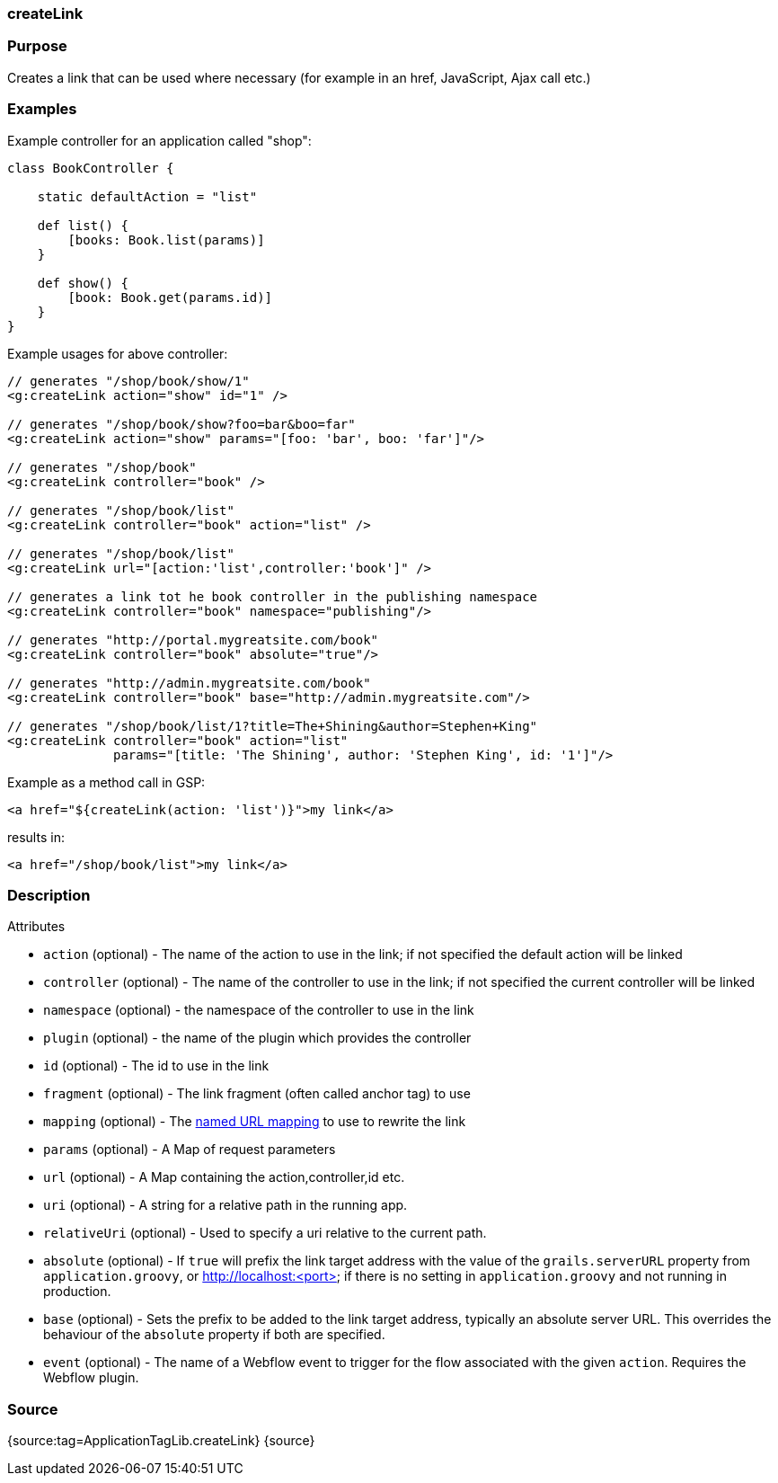 
=== createLink



=== Purpose


Creates a link that can be used where necessary (for example in an href, JavaScript, Ajax call etc.)


=== Examples


Example controller for an application called "shop":

[source,java]
----
class BookController {

    static defaultAction = "list"

    def list() {
        [books: Book.list(params)]
    }

    def show() {
        [book: Book.get(params.id)]
    }
}
----

Example usages for above controller:

[source,xml]
----
// generates "/shop/book/show/1"
<g:createLink action="show" id="1" />

// generates "/shop/book/show?foo=bar&boo=far"
<g:createLink action="show" params="[foo: 'bar', boo: 'far']"/>

// generates "/shop/book"
<g:createLink controller="book" />

// generates "/shop/book/list"
<g:createLink controller="book" action="list" />

// generates "/shop/book/list"
<g:createLink url="[action:'list',controller:'book']" />

// generates a link tot he book controller in the publishing namespace
<g:createLink controller="book" namespace="publishing"/>

// generates "http://portal.mygreatsite.com/book"
<g:createLink controller="book" absolute="true"/>

// generates "http://admin.mygreatsite.com/book"
<g:createLink controller="book" base="http://admin.mygreatsite.com"/>

// generates "/shop/book/list/1?title=The+Shining&author=Stephen+King"
<g:createLink controller="book" action="list"
              params="[title: 'The Shining', author: 'Stephen King', id: '1']"/>
----

Example as a method call in GSP:

[source,java]
----
<a href="${createLink(action: 'list')}">my link</a>
----

results in:

[source,xml]
----
<a href="/shop/book/list">my link</a>
----


=== Description


Attributes

* `action` (optional) - The name of the action to use in the link; if not specified the default action will be linked
* `controller` (optional) - The name of the controller to use in the link; if not specified the current controller will be linked
* `namespace` (optional) - the namespace of the controller to use in the link
* `plugin` (optional) - the name of the plugin which provides the controller
* `id` (optional) - The id to use in the link
* `fragment` (optional) - The link fragment (often called anchor tag) to use
* `mapping` (optional) - The <<namedMappings,named URL mapping>> to use to rewrite the link
* `params` (optional) - A Map of request parameters
* `url` (optional) - A Map containing the action,controller,id etc.
* `uri` (optional) - A string for a relative path in the running app.
* `relativeUri` (optional) - Used to specify a uri relative to the current path.
* `absolute` (optional) - If `true` will prefix the link target address with the value of the `grails.serverURL` property from `application.groovy`, or http://localhost:<port> if there is no setting in `application.groovy` and not running in production.
* `base` (optional) - Sets the prefix to be added to the link target address, typically an absolute server URL. This overrides the behaviour of the `absolute` property if both are specified.
* `event` (optional) - The name of a Webflow event to trigger for the flow associated with the given `action`. Requires the Webflow plugin.


=== Source


{source:tag=ApplicationTagLib.createLink}
{source}
